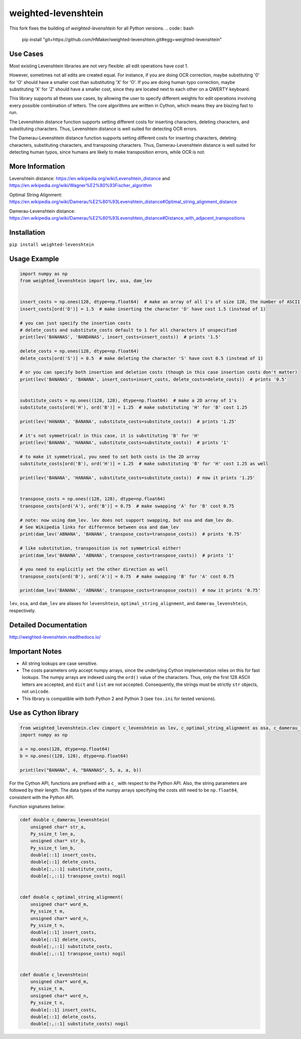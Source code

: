 weighted-levenshtein
====================
This fork fixes the building of `weighted-levenshtein` for all Python versions.
.. code:: bash
    pip install "git+https://github.com/HMaker/weighted-levenshtein.git#egg=weighted-levenshtein"

Use Cases
---------

Most existing Levenshtein libraries are not very flexible: all edit operations have cost 1.

However, sometimes not all edits are created equal. For instance, if you are doing OCR correction, maybe substituting '0' for 'O' should have a smaller cost than substituting 'X' for 'O'. If you are doing human typo correction, maybe substituting 'X' for 'Z' should have a smaller cost, since they are located next to each other on a QWERTY keyboard.

This library supports all theses use cases, by allowing the user to specify different weights for edit operations involving every possible combination of letters. The core algorithms are written in Cython, which means they are blazing fast to run.

The Levenshtein distance function supports setting different costs for inserting characters, deleting characters, and substituting characters. Thus, Levenshtein distance is well suited for detecting OCR errors.

The Damerau-Levenshtein distance function supports setting different costs for inserting characters, deleting characters, substituting characters, and transposing characters. Thus, Damerau-Levenshtein distance is well suited for detecting human typos, since humans are likely to make transposition errors, while OCR is not.

More Information
----------------

Levenshtein distance:
https://en.wikipedia.org/wiki/Levenshtein\_distance and
https://en.wikipedia.org/wiki/Wagner%E2%80%93Fischer\_algorithm

Optimal String Alignment:
https://en.wikipedia.org/wiki/Damerau%E2%80%93Levenshtein\_distance#Optimal\_string\_alignment\_distance

Damerau-Levenshtein distance:
https://en.wikipedia.org/wiki/Damerau%E2%80%93Levenshtein\_distance#Distance\_with\_adjacent\_transpositions



Installation
------------

``pip install weighted-levenshtein``

Usage Example
-------------

.. code:: python

    import numpy as np
    from weighted_levenshtein import lev, osa, dam_lev


    insert_costs = np.ones(128, dtype=np.float64)  # make an array of all 1's of size 128, the number of ASCII characters
    insert_costs[ord('D')] = 1.5  # make inserting the character 'D' have cost 1.5 (instead of 1)

    # you can just specify the insertion costs
    # delete_costs and substitute_costs default to 1 for all characters if unspecified
    print(lev('BANANAS', 'BANDANAS', insert_costs=insert_costs))  # prints '1.5'

    delete_costs = np.ones(128, dtype=np.float64)
    delete_costs[ord('S')] = 0.5  # make deleting the character 'S' have cost 0.5 (instead of 1)

    # or you can specify both insertion and deletion costs (though in this case insertion costs don't matter)
    print(lev('BANANAS', 'BANANA', insert_costs=insert_costs, delete_costs=delete_costs))  # prints '0.5'


    substitute_costs = np.ones((128, 128), dtype=np.float64)  # make a 2D array of 1's
    substitute_costs[ord('H'), ord('B')] = 1.25  # make substituting 'H' for 'B' cost 1.25

    print(lev('HANANA', 'BANANA', substitute_costs=substitute_costs))  # prints '1.25'

    # it's not symmetrical! in this case, it is substituting 'B' for 'H'
    print(lev('BANANA', 'HANANA', substitute_costs=substitute_costs))  # prints '1'

    # to make it symmetrical, you need to set both costs in the 2D array
    substitute_costs[ord('B'), ord('H')] = 1.25  # make substituting 'B' for 'H' cost 1.25 as well

    print(lev('BANANA', 'HANANA', substitute_costs=substitute_costs))  # now it prints '1.25'


    transpose_costs = np.ones((128, 128), dtype=np.float64)
    transpose_costs[ord('A'), ord('B')] = 0.75  # make swapping 'A' for 'B' cost 0.75

    # note: now using dam_lev. lev does not support swapping, but osa and dam_lev do.
    # See Wikipedia links for difference between osa and dam_lev
    print(dam_lev('ABNANA', 'BANANA', transpose_costs=transpose_costs))  # prints '0.75'

    # like substitution, transposition is not symmetrical either!
    print(dam_lev('BANANA', 'ABNANA', transpose_costs=transpose_costs))  # prints '1'

    # you need to explicitly set the other direction as well
    transpose_costs[ord('B'), ord('A')] = 0.75  # make swapping 'B' for 'A' cost 0.75

    print(dam_lev('BANANA', 'ABNANA', transpose_costs=transpose_costs))  # now it prints '0.75'


``lev``, ``osa``, and ``dam_lev`` are aliases for ``levenshtein``,
``optimal_string_alignment``, and ``damerau_levenshtein``, respectively.

Detailed Documentation
----------------------

http://weighted-levenshtein.readthedocs.io/

Important Notes
---------------

- All string lookups are case sensitive.

- The costs parameters only accept numpy arrays, since the underlying Cython implementation relies on this for fast lookups. The numpy arrays are indexed using the ``ord()`` value of the characters. Thus, only the first 128 ASCII letters are accepted, and ``dict`` and ``list`` are not accepted. Consequently, the strings must be strictly ``str`` objects, not ``unicode``.

- This library is compatible with both Python 2 and Python 3 (see ``tox.ini`` for tested versions).



Use as Cython library
---------------------

.. code:: cython

    from weighted_levenshtein.clev cimport c_levenshtein as lev, c_optimal_string_alignment as osa, c_damerau_levenshtein as dam_lev
    import numpy as np

    a = np.ones(128, dtype=np.float64)
    b = np.ones((128, 128), dtype=np.float64)

    print(lev("BANANA", 4, "BANANAS", 5, a, a, b))

For the Cython API, functions are prefixed with a ``c_`` with respect to the Python API. Also, the string parameters are followed by their length. The data types of the numpy arrays specifying the costs still need to be ``np.float64``, consistent with the Python API.


Function signatures below:

.. code:: cython

    cdef double c_damerau_levenshtein(
        unsigned char* str_a,
        Py_ssize_t len_a,
        unsigned char* str_b,
        Py_ssize_t len_b,
        double[::1] insert_costs,
        double[::1] delete_costs,
        double[:,::1] substitute_costs,
        double[:,::1] transpose_costs) nogil


    cdef double c_optimal_string_alignment(
        unsigned char* word_m,
        Py_ssize_t m,
        unsigned char* word_n,
        Py_ssize_t n,
        double[::1] insert_costs,
        double[::1] delete_costs,
        double[:,::1] substitute_costs,
        double[:,::1] transpose_costs) nogil


    cdef double c_levenshtein(
        unsigned char* word_m,
        Py_ssize_t m,
        unsigned char* word_n,
        Py_ssize_t n,
        double[::1] insert_costs,
        double[::1] delete_costs,
        double[:,::1] substitute_costs) nogil

